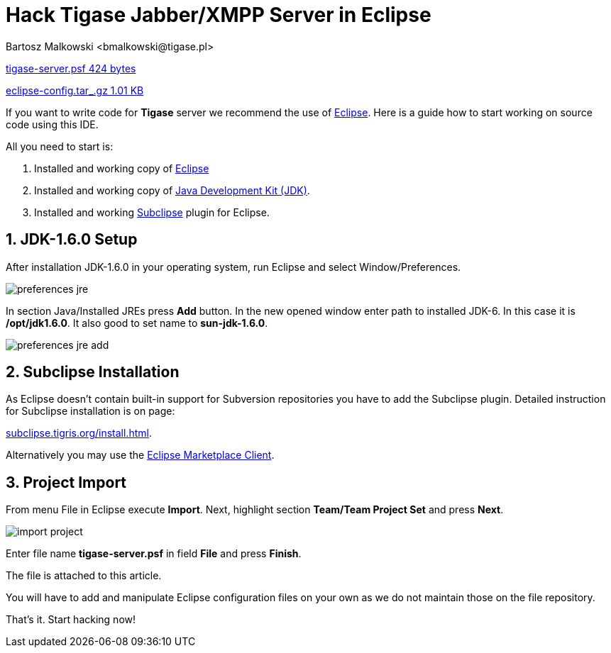 [[codingTigase]]
= Hack Tigase Jabber/XMPP Server in Eclipse
:author: Bartosz Malkowski <bmalkowski@tigase.pl>
:version: v2.0, June 2014: Reformatted for AsciiDoc.
:date: 2010-04-06 21:22
:revision: v2.1

:toc:
:numbered:
:website: http://tigase.net/

link:files/tigase-server.psf[tigase-server.psf  424 bytes]

link:files/eclipse-config.tar_.gz[eclipse-config.tar_.gz  1.01 KB]


If you want to write code for *Tigase* server we recommend the use of link:http://www.eclipse.org/[Eclipse]. Here is a guide how to start working on source code using this IDE.

All you need to start is:

. Installed and working copy of link:http://www.eclipse.org/[Eclipse]
. Installed and working copy of link:http://www.oracle.com/technetwork/java/javase/downloads/jdk8-downloads-2133151.html[Java Development Kit (JDK)].
. Installed and working link:http://subclipse.tigris.org/[Subclipse] plugin for Eclipse.


== JDK-1.6.0 Setup
After installation JDK-1.6.0 in your operating system, run Eclipse and select Window/Preferences.

image:images/preferences-jre.png[]

In section Java/Installed JREs press *Add* button. In the new opened window enter path to installed JDK-6. In this case it is */opt/jdk1.6.0*. It also good to set name to *sun-jdk-1.6.0*.

image:images/preferences-jre-add.png[]

== Subclipse Installation
As Eclipse doesn't contain built-in support for Subversion repositories you have to add the Subclipse plugin.  Detailed instruction for Subclipse installation is on page:

link:http://subclipse.tigris.org/install.html[subclipse.tigris.org/install.html].

Alternatively you may use the link:http://marketplace.eclipse.org/marketplace-client-intro[Eclipse Marketplace Client].

== Project Import
From menu File in Eclipse execute *Import*. Next, highlight section *Team/Team
Project Set* and press *Next*.

image:images/import-project.png[]

Enter file name *tigase-server.psf* in field *File* and press *Finish*.

The file is attached to this article.

You will have to add and manipulate Eclipse configuration files on your own as we do not maintain those on the file repository.

That's it. Start hacking now!
